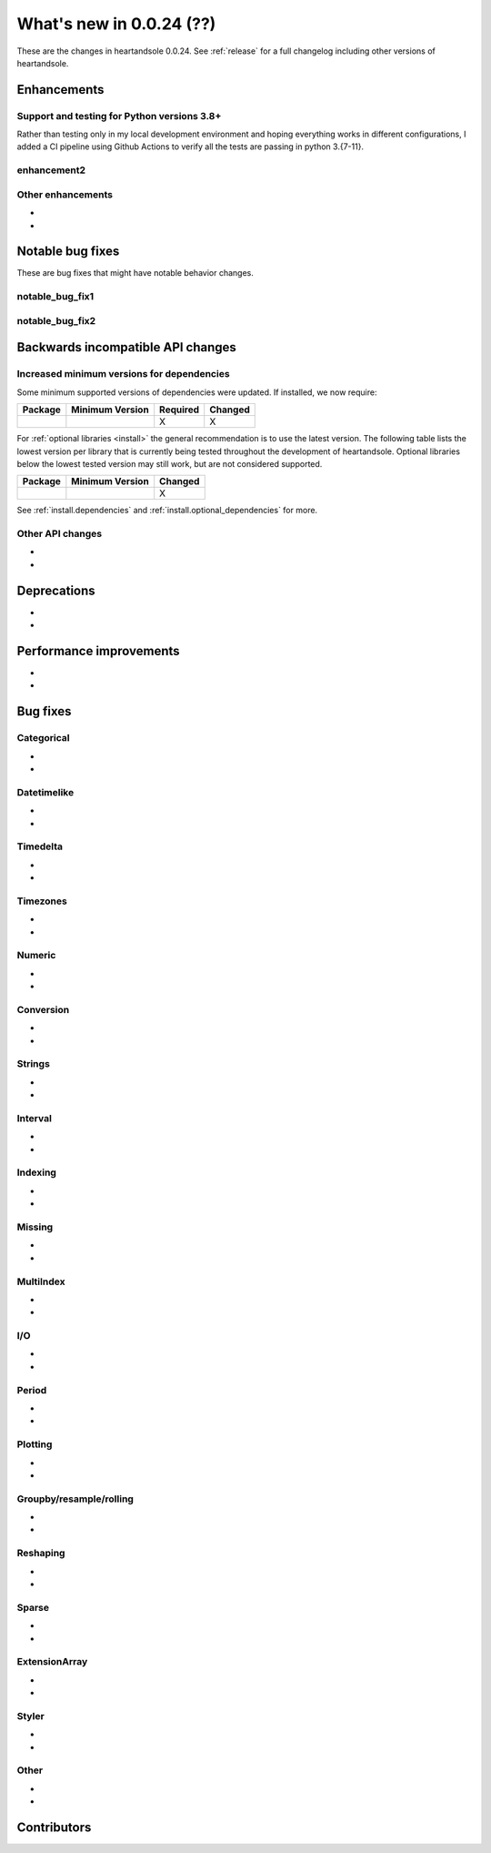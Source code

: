 .. _whatsnew_0024:

What's new in 0.0.24 (??)
-------------------------

These are the changes in heartandsole 0.0.24. See :ref:`release` for a full changelog
including other versions of heartandsole.

.. ---------------------------------------------------------------------------
.. _whatsnew_0024.enhancements:

Enhancements
~~~~~~~~~~~~

.. _whatsnew_0024.enhancements.support_python_versions:

Support and testing for Python versions 3.8+
^^^^^^^^^^^^^^^^^^^^^^^^^^^^^^^^^^^^^^^^^^^^
Rather than testing only in my local development environment and hoping
everything works in different configurations, I added a CI pipeline using
Github Actions to verify all the tests are passing in python 3.{7-11}.

.. _whatsnew_0024.enhancements.enhancement2:

enhancement2
^^^^^^^^^^^^

.. _whatsnew_0024.enhancements.other:

Other enhancements
^^^^^^^^^^^^^^^^^^
-
-

.. ---------------------------------------------------------------------------
.. _whatsnew_0024.notable_bug_fixes:

Notable bug fixes
~~~~~~~~~~~~~~~~~

These are bug fixes that might have notable behavior changes.

.. _whatsnew_0024.notable_bug_fixes.notable_bug_fix1:

notable_bug_fix1
^^^^^^^^^^^^^^^^

.. _whatsnew_0024.notable_bug_fixes.notable_bug_fix2:

notable_bug_fix2
^^^^^^^^^^^^^^^^

.. ---------------------------------------------------------------------------
.. _whatsnew_0024.api_breaking:

Backwards incompatible API changes
~~~~~~~~~~~~~~~~~~~~~~~~~~~~~~~~~~

.. _whatsnew_0024.api_breaking.deps:

Increased minimum versions for dependencies
^^^^^^^^^^^^^^^^^^^^^^^^^^^^^^^^^^^^^^^^^^^
Some minimum supported versions of dependencies were updated.
If installed, we now require:

+-----------------+-----------------+----------+---------+
| Package         | Minimum Version | Required | Changed |
+=================+=================+==========+=========+
|                 |                 |    X     |    X    |
+-----------------+-----------------+----------+---------+

For :ref:`optional libraries <install>` the general recommendation is to use the latest version.
The following table lists the lowest version per library that is currently being tested throughout the development of heartandsole.
Optional libraries below the lowest tested version may still work, but are not considered supported.

+-----------------+-----------------+---------+
| Package         | Minimum Version | Changed |
+=================+=================+=========+
|                 |                 |    X    |
+-----------------+-----------------+---------+

See :ref:`install.dependencies` and :ref:`install.optional_dependencies` for more.

.. _whatsnew_0024.api_breaking.other:

Other API changes
^^^^^^^^^^^^^^^^^
-
-

.. ---------------------------------------------------------------------------
.. _whatsnew_0024.deprecations:

Deprecations
~~~~~~~~~~~~
-
-

.. ---------------------------------------------------------------------------
.. _whatsnew_0024.performance:

Performance improvements
~~~~~~~~~~~~~~~~~~~~~~~~
-
-

.. ---------------------------------------------------------------------------
.. _whatsnew_0024.bug_fixes:

Bug fixes
~~~~~~~~~

Categorical
^^^^^^^^^^^
-
-

Datetimelike
^^^^^^^^^^^^
-
-

Timedelta
^^^^^^^^^
-
-

Timezones
^^^^^^^^^
-
-

Numeric
^^^^^^^
-
-

Conversion
^^^^^^^^^^
-
-

Strings
^^^^^^^
-
-

Interval
^^^^^^^^
-
-

Indexing
^^^^^^^^
-
-

Missing
^^^^^^^
-
-

MultiIndex
^^^^^^^^^^
-
-

I/O
^^^
-
-

Period
^^^^^^
-
-

Plotting
^^^^^^^^
-
-

Groupby/resample/rolling
^^^^^^^^^^^^^^^^^^^^^^^^
-
-

Reshaping
^^^^^^^^^
-
-

Sparse
^^^^^^
-
-

ExtensionArray
^^^^^^^^^^^^^^
-
-

Styler
^^^^^^
-
-

Other
^^^^^

.. ***DO NOT USE THIS SECTION***

-
-

.. ---------------------------------------------------------------------------
.. _whatsnew_0024.contributors:

Contributors
~~~~~~~~~~~~
